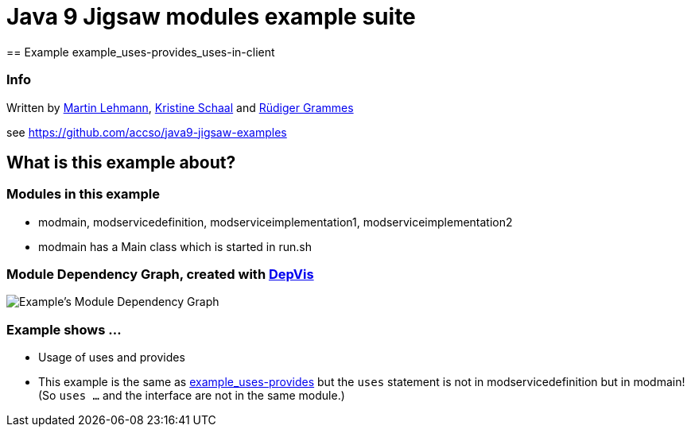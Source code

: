 = Java 9 Jigsaw modules example suite
== Example example_uses-provides_uses-in-client

=== Info

Written by https://github.com/mrtnlhmnn[Martin Lehmann], https://github.com/kristines[Kristine Schaal] and https://github.com/rgrammes[Rüdiger Grammes]

see https://github.com/accso/java9-jigsaw-examples

== What is this example about?

=== Modules in this example

* modmain, modservicedefinition, modserviceimplementation1, modserviceimplementation2
* modmain has a Main class which is started in run.sh

=== Module Dependency Graph, created with https://github.com/accso/java9-jigsaw-depvis[DepVis]

image::moduledependencies.png[Example's Module Dependency Graph]

=== Example shows ...

* Usage of uses and provides
* This example is the same as xref:../example_uses-provides/README.adoc[example_uses-provides] but the `uses` statement is not in modservicedefinition but in modmain! (So `uses ...` and the interface are not in the same module.)
